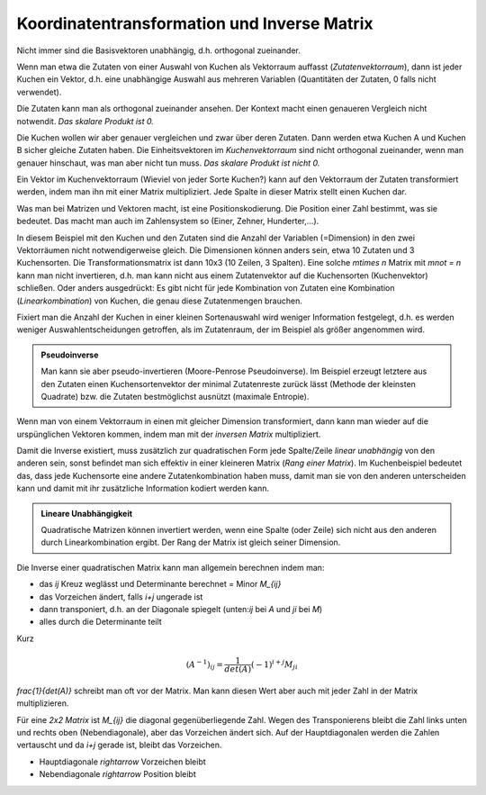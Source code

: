 .. raw:: html

    %path = "Mathematik/Vektoren/Transformation und Inverse"
    %kind = chindnum["Texte"]
    %level = 11
    <!-- html -->


Koordinatentransformation und Inverse Matrix
============================================

Nicht immer sind die Basisvektoren unabhängig, d.h.  orthogonal zueinander.

Wenn man etwa die Zutaten von einer Auswahl von Kuchen als Vektorraum auffasst
(*Zutatenvektorraum*), dann ist jeder Kuchen ein Vektor, d.h. eine unabhängige
Auswahl aus mehreren Variablen (Quantitäten der Zutaten, 0 falls nicht
verwendet).

Die Zutaten kann man als orthogonal zueinander ansehen. Der Kontext macht
einen genaueren Vergleich nicht notwendit.
*Das skalare Produkt ist 0.*

Die Kuchen wollen wir aber genauer vergleichen und zwar über deren Zutaten.
Dann werden etwa Kuchen A und Kuchen B sicher gleiche Zutaten haben.
Die Einheitsvektoren im *Kuchenvektorraum* sind nicht orthogonal zueinander,
wenn man genauer hinschaut, was man aber nicht tun muss.
*Das skalare Produkt ist nicht 0.*

Ein Vektor im Kuchenvektorraum (Wieviel von jeder Sorte Kuchen?) kann auf den Vektorraum der Zutaten
transformiert werden, indem man ihn mit einer Matrix multipliziert.
Jede Spalte in dieser Matrix stellt einen Kuchen dar.

Was man bei Matrizen und Vektoren macht, ist eine Positionskodierung. Die Position einer Zahl
bestimmt, was sie bedeutet. Das macht man auch im Zahlensystem so (Einer, Zehner, Hunderter,...).

In diesem Beispiel mit den Kuchen und den Zutaten sind die Anzahl der Variablen (=Dimension)
in den zwei Vektorräumen nicht notwendigerweise gleich. Die Dimensionen können anders sein,
etwa 10 Zutaten und 3 Kuchensorten. Die Transformationsmatrix ist dann 10x3 (10 Zeilen, 3 Spalten).
Eine solche `m\times n` Matrix mit `m\not = n` kann man nicht invertieren,
d.h. man kann nicht aus einem Zutatenvektor auf die Kuchensorten (Kuchenvektor) schließen.
Oder anders ausgedrückt: Es gibt nicht für jede Kombination von Zutaten eine Kombination
(*Linearkombination*) von Kuchen, die genau diese Zutatenmengen brauchen.

Fixiert man die Anzahl der Kuchen in einer kleinen Sortenauswahl
wird weniger Information festgelegt, d.h. es werden weniger Auswahlentscheidungen getroffen,
als im Zutatenraum, der im Beispiel als größer angenommen wird.

.. admonition:: Pseudoinverse

    Man kann sie aber pseudo-invertieren (Moore-Penrose Pseudoinverse).  Im
    Beispiel erzeugt letztere aus den Zutaten einen Kuchensortenvektor der
    minimal Zutatenreste zurück lässt (Methode der kleinsten Quadrate) bzw. die
    Zutaten bestmöglichst ausnützt (maximale Entropie).

Wenn man von einem Vektorraum in einen mit gleicher Dimension transformiert,
dann kann man wieder auf die urspünglichen Vektoren kommen,
indem man mit der *inversen Matrix* multipliziert.

Damit die Inverse existiert, muss zusätzlich zur quadratischen Form jede
Spalte/Zeile *linear unabhängig* von den anderen sein, sonst befindet man sich
effektiv in einer kleineren Matrix (*Rang einer Matrix*).  Im Kuchenbeispiel
bedeutet das, dass jede Kuchensorte eine andere Zutatenkombination haben muss,
damit man sie von den anderen unterscheiden kann und damit mit ihr zusätzliche
Information kodiert werden kann.

.. admonition:: Lineare Unabhängigkeit

    Quadratische Matrizen können invertiert werden,
    wenn eine Spalte (oder Zeile) sich nicht aus den anderen durch Linearkombination
    ergibt. Der Rang der Matrix ist gleich seiner Dimension.

Die Inverse einer quadratischen Matrix kann man allgemein berechnen indem man:

- das `ij` Kreuz weglässt und Determinante berechnet = Minor `M_{ij}`
- das Vorzeichen ändert, falls `i+j` ungerade ist
- dann transponiert, d.h. an der Diagonale spiegelt
  (unten:`ij` bei `A` und `ji` bei `M`)
- alles durch die Determinante teilt

Kurz

.. math::

    (A^{-1})_{ij} = \frac{1}{det(A)}(-1)^{i+j} M_{ji}


`\frac{1}{det(A)}` schreibt man oft vor der Matrix. Man kann diesen Wert aber
auch mit jeder Zahl in der Matrix multiplizieren.

Für eine *2x2 Matrix* ist `M_{ij}` die diagonal gegenüberliegende Zahl.
Wegen des Transponierens bleibt die Zahl links unten und rechts oben (Nebendiagonale),
aber das Vorzeichen ändert sich.
Auf der Hauptdiagonalen werden die Zahlen vertauscht und da `i+j` gerade ist,
bleibt das Vorzeichen.

- Hauptdiagonale `\rightarrow` Vorzeichen bleibt
- Nebendiagonale `\rightarrow` Position bleibt

